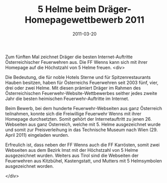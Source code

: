 #+TITLE: 5 Helme beim Dräger-Homepagewettbewerb 2011
#+DATE: 2011-03-20
#+FACEBOOK_URL: 

Zum fünften Mal zeichnet Dräger die besten Internet-Auftritte Österreichischer Feuerwehren aus. Die FF Wenns kann sich mit ihrer Homepage auf die Höchstzahl von 5 Helme freuen.
<div>

Die Bedeutung, die für noble Hotels Sterne und für Spitzenrestaurants Hauben besitzen, haben für Österreichs Feuerwehren seit 2003 fünf, vier, drei oder zwei Helme. Mit diesen prämiert Dräger im Rahmen des Österreichischen Feuerwehr-Website-Wettbewerbes seither jedes zweite Jahr die besten heimischen Feuerwehr-Auftritte im Internet.

Beim Bewerb, bei dem hunderte Feuerwehr-Webseiten aus ganz Österreich teilnahmen, konnte sich die Freiwillige Feuerwehr Wenns mit ihrer Homepage durchsetzten. Somit gehört der Internetauftritt zu jenen 26. Webseiten aus ganz Österreich, welche mit 5. Helme ausgezeichnet wurde und somit zur Preisverleihung in das Technische Museum nach Wien (29. April 2011) eingeladen wurden.

Erfreulich ist, dass neben der FF Wenns auch die FF Karrösten, somit zwei Webseiten aus dem Bezirk Imst mit der Höchstzahl von 5 Helme ausgezeichnet wurden. Weiters aus Tirol sind die Webseiten der Feuerwehren aus Kitzbühel, Kastengstatt, und Mutters mit 5 Helmsymbolen ausgezeichnet worden.

</div>

